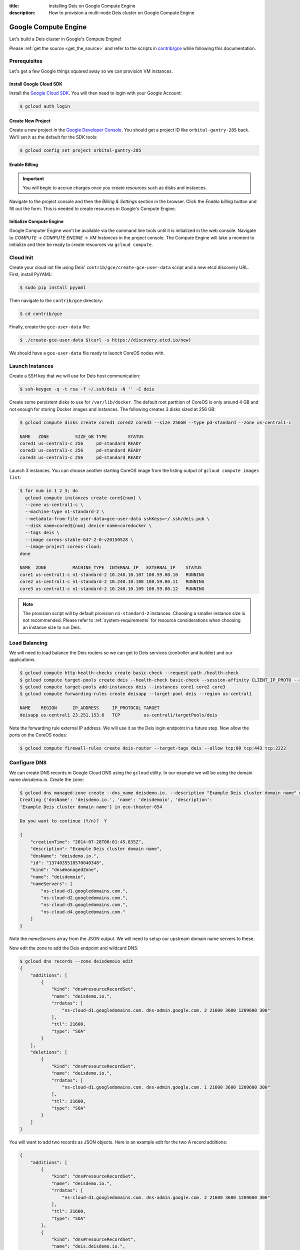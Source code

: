 :title: Installing Deis on Google Compute Engine
:description: How to provision a multi-node Deis cluster on Google Compute Engine

.. _deis_on_gce:

Google Compute Engine
=====================

Let's build a Deis cluster in Google's Compute Engine!

Please :ref:`get the source <get_the_source>` and refer to the scripts in `contrib/gce`_
while following this documentation.


Prerequisites
-------------

Let's get a few Google things squared away so we can provision VM instances.


Install Google Cloud SDK
^^^^^^^^^^^^^^^^^^^^^^^^

Install the `Google Cloud SDK`_. You will then need to login with your Google Account:

.. code-block:: console

    $ gcloud auth login


Create New Project
^^^^^^^^^^^^^^^^^^

Create a new project in the `Google Developer Console`_. You should get a project ID like
``orbital-gantry-285`` back. We'll set it as the default for the SDK tools:

.. code-block:: console

    $ gcloud config set project orbital-gantry-285


Enable Billing
^^^^^^^^^^^^^^

.. important::

    You will begin to accrue charges once you create resources such as disks and instances.

Navigate to the project console and then the *Billing & Settings* section in the browser. Click the
*Enable billing* button and fill out the form. This is needed to create resources in Google's
Compute Engine.


Initialize Compute Engine
^^^^^^^^^^^^^^^^^^^^^^^^^

Google Computer Engine won't be available via the command line tools until it is initialized in the
web console. Navigate to *COMPUTE* -> *COMPUTE ENGINE* -> *VM Instances* in the project console.
The Compute Engine will take a moment to initialize and then be ready to create resources via
``gcloud compute``.


Cloud Init
----------

Create your cloud init file using Deis' ``contrib/gce/create-gce-user-data`` script and a new etcd
discovery URL. First, install PyYAML:

.. code-block:: console

    $ sudo pip install pyyaml

Then navigate to the ``contrib/gce`` directory:

.. code-block:: console

    $ cd contrib/gce

Finally, create the ``gce-user-data`` file:

.. code-block:: console

    $ ./create-gce-user-data $(curl -s https://discovery.etcd.io/new)

We should have a ``gce-user-data`` file ready to launch CoreOS nodes with.

Launch Instances
----------------

Create a SSH key that we will use for Deis host communication:

.. code-block:: console

    $ ssh-keygen -q -t rsa -f ~/.ssh/deis -N '' -C deis

Create some persistent disks to use for ``/var/lib/docker``. The default root partition of CoreOS
is only around 4 GB and not enough for storing Docker images and instances. The following creates 3
disks sized at 256 GB:

.. code-block:: console

    $ gcloud compute disks create cored1 cored2 cored3 --size 256GB --type pd-standard --zone us-central1-c

    NAME   ZONE          SIZE_GB TYPE        STATUS
    cored1 us-central1-c 256     pd-standard READY
    cored2 us-central1-c 256     pd-standard READY
    cored3 us-central1-c 256     pd-standard READY

Launch 3 instances. You can choose another starting CoreOS image from the listing output of
``gcloud compute images list``:

.. code-block:: console

    $ for num in 1 2 3; do
      gcloud compute instances create core${num} \
      --zone us-central1-c \
      --machine-type n1-standard-2 \
      --metadata-from-file user-data=gce-user-data sshKeys=~/.ssh/deis.pub \
      --disk name=cored${num} device-name=coredocker \
      --tags deis \
      --image coreos-stable-647-2-0-v20150528 \
      --image-project coreos-cloud;
    done

    NAME  ZONE          MACHINE_TYPE  INTERNAL_IP   EXTERNAL_IP    STATUS
    core1 us-central1-c n1-standard-2 10.240.10.107 108.59.80.10   RUNNING
    core2 us-central1-c n1-standard-2 10.240.10.108 108.59.80.11   RUNNING
    core3 us-central1-c n1-standard-2 10.240.10.109 108.59.80.12   RUNNING

.. note::

    The provision script will by default provision ``n1-standard-2`` instances. Choosing a smaller
    instance size is not recommended. Please refer to :ref:`system-requirements` for resource
    considerations when choosing an instance size to run Deis.

Load Balancing
--------------

We will need to load balance the Deis routers so we can get to Deis services (controller and builder) and our applications.

.. code-block:: console

    $ gcloud compute http-health-checks create basic-check --request-path /health-check
    $ gcloud compute target-pools create deis --health-check basic-check --session-affinity CLIENT_IP_PROTO --region us-central1
    $ gcloud compute target-pools add-instances deis --instances core1 core2 core3
    $ gcloud compute forwarding-rules create deisapp --target-pool deis --region us-central1

    NAME    REGION      IP_ADDRESS     IP_PROTOCOL TARGET
    deisapp us-central1 23.251.153.6   TCP         us-central1/targetPools/deis

Note the forwarding rule external IP address. We will use it as the Deis login endpoint in a future step. Now allow the ports on the CoreOS nodes:

.. code-block:: console

    $ gcloud compute firewall-rules create deis-router --target-tags deis --allow tcp:80 tcp:443 tcp:2222


Configure DNS
-------------

We can create DNS records in Google Cloud DNS using the ``gcloud`` utility. In our example we will
be using the domain name `deisdemo.io`. Create the zone:

.. code-block:: console

    $ gcloud dns managed-zone create --dns_name deisdemo.io. --description "Example Deis cluster domain name" deisdemoio
    Creating {'dnsName': 'deisdemo.io.', 'name': 'deisdemoio', 'description':
    'Example Deis cluster domain name'} in eco-theater-654

    Do you want to continue (Y/n)?  Y

    {
        "creationTime": "2014-07-28T00:01:45.835Z",
        "description": "Example Deis cluster domain name",
        "dnsName": "deisdemo.io.",
        "id": "1374035518570040348",
        "kind": "dns#managedZone",
        "name": "deisdemoio",
        "nameServers": [
            "ns-cloud-d1.googledomains.com.",
            "ns-cloud-d2.googledomains.com.",
            "ns-cloud-d3.googledomains.com.",
            "ns-cloud-d4.googledomains.com."
        ]
    }

Note the `nameServers` array from the JSON output. We will need to setup our upstream domain name
servers to these.

Now edit the zone to add the Deis endpoint and wildcard DNS:

.. code-block:: console

    $ gcloud dns records --zone deisdemoio edit
    {
        "additions": [
            {
                "kind": "dns#resourceRecordSet",
                "name": "deisdemo.io.",
                "rrdatas": [
                    "ns-cloud-d1.googledomains.com. dns-admin.google.com. 2 21600 3600 1209600 300"
                ],
                "ttl": 21600,
                "type": "SOA"
            }
        ],
        "deletions": [
            {
                "kind": "dns#resourceRecordSet",
                "name": "deisdemo.io.",
                "rrdatas": [
                    "ns-cloud-d1.googledomains.com. dns-admin.google.com. 1 21600 3600 1209600 300"
                ],
                "ttl": 21600,
                "type": "SOA"
            }
        ]
    }

You will want to add two records as JSON objects. Here is an example edit for the two A record additions:

.. code-block:: console

    {
        "additions": [
            {
                "kind": "dns#resourceRecordSet",
                "name": "deisdemo.io.",
                "rrdatas": [
                    "ns-cloud-d1.googledomains.com. dns-admin.google.com. 2 21600 3600 1209600 300"
                ],
                "ttl": 21600,
                "type": "SOA"
            },
            {
                "kind": "dns#resourceRecordSet",
                "name": "deis.deisdemo.io.",
                "rrdatas": [
                    "23.251.153.6"
                ],
                "ttl": 21600,
                "type": "A"
            },
            {
                "kind": "dns#resourceRecordSet",
                "name": "*.dev.deisdemo.io.",
                "rrdatas": [
                    "23.251.153.6"
                ],
                "ttl": 21600,
                "type": "A"
            }
        ],
        "deletions": [
            {
                "kind": "dns#resourceRecordSet",
                "name": "deisdemo.io.",
                "rrdatas": [
                    "ns-cloud-d1.googledomains.com. dns-admin.google.com. 1 21600 3600 1209600 300"
                ],
                "ttl": 21600,
                "type": "SOA"
            }
        ]
    }


Install Deis Platform
---------------------

Now that you've finished provisioning a cluster, please refer to :ref:`install_deis_platform` to
start installing the platform.

It works! Enjoy your Deis cluster in Google Compute Engine!

.. _`contrib/gce`: https://github.com/brendangibat/deis/tree/master/contrib/gce
.. _`Google Cloud SDK`: https://cloud.google.com/compute/docs/gcloud-compute/#install
.. _`Google Developer Console`: https://console.developers.google.com/project
